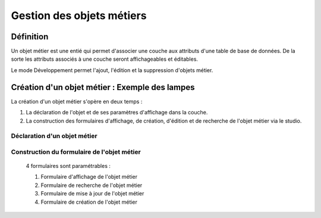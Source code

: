 
*************
Gestion des objets métiers
************* 

.. image:: liste_objets_metier.png
  

Définition
***************** 
Un objet métier est une entié qui permet d'associer une couche aux attributs d'une table de base de données. De la sorte les attributs associés à une couche seront affichageables et éditables. 

Le mode Développement permet l'ajout, l'édition et la suppression d'objets métier. 


Création d'un objet métier : Exemple des lampes
******************************************** 
La création d'un objet métier s'opère en deux temps : 

1.  La déclaration de l'objet et de ses paramètres d'affichage dans la couche. 
2.  La construction des formulaires d'affichage, de création, d'édition et de recherche de l'objet métier via le studio. 


Déclaration d'un objet métier 
+++++++++++++++++++++++++++++
.. image:: creation_objets_metier.png

Construction du formulaire de l'objet métier 
++++++++++++++++++++++++++++++++++++++++++++

 4 formulaires sont paramétrables : 
 
 1. Formulaire d'affichage de l'objet métier 
 2. Formulaire de recherche de l'objet métier 
 3. Formulaire de mise à jour de l'objet métier 
 4. Formulaire de création de l'objet métier 
 


